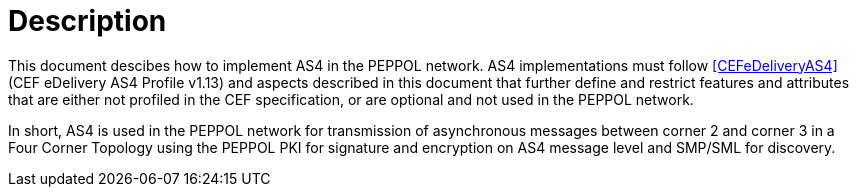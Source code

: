 = Description

This document descibes how to implement AS4 in the PEPPOL network. AS4 implementations must follow <<CEFeDeliveryAS4>> (CEF eDelivery AS4 Profile v1.13) and aspects described in this document that further define and restrict features and attributes that are either not profiled in the CEF specification, or are optional and not used in the PEPPOL network.

In short, AS4 is used in the PEPPOL network for transmission of asynchronous messages between corner 2 and corner 3 in a Four Corner Topology using the PEPPOL PKI for signature and encryption on AS4 message level and SMP/SML for discovery.
